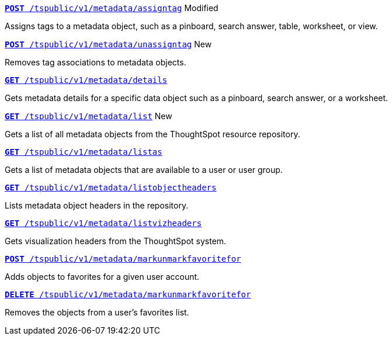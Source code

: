 
[div boxDiv boxFullWidth]
--
`xref:metadata-api.adoc#assign-tag[*POST* /tspublic/v1/metadata/assigntag]` [tag orangeBackground]#Modified#

Assigns tags to a metadata object, such as a pinboard, search answer, table, worksheet, or view.

+++<p class="divider"> </p>+++

`xref:metadata-api.adoc#unassign-tags [*POST* /tspublic/v1/metadata/unassigntag]` [tag greenBackground]#New#

Removes tag associations to metadata objects.

+++<p class="divider"> </p>+++

`xref:metadata-api.adoc#metadata-details[**GET** /tspublic/v1/metadata/details]` 

Gets metadata details for a specific data object such as a pinboard, search answer, or a worksheet.

+++<p class="divider"> </p>+++

`xref:metadata-api.adoc#metadata-list[**GET** /tspublic/v1/metadata/list]` [tag greenBackground]#New#

Gets a list of all metadata objects from the ThoughtSpot resource repository.

+++<p class="divider"> </p>+++

`xref:metadata-api.adoc#headers-metadata-users[**GET** /tspublic/v1/metadata/listas]` 

Gets a list of metadata objects that are available to a user or user group.

+++<p class="divider"> </p>+++

`xref:metadata-api.adoc#object-header[**GET** /tspublic/v1/metadata/listobjectheaders]` 

Lists metadata object headers in the repository.

+++<p class="divider"> </p>+++

`xref:metadata-api.adoc#viz-header[**GET** /tspublic/v1/metadata/listvizheaders]`

Gets visualization headers from the ThoughtSpot system.

+++<p class="divider"> </p>+++

`xref:metadata-api.adoc#set-favorite[**POST** /tspublic/v1/metadata/markunmarkfavoritefor]`

Adds objects to favorites for a given user account.

+++<p class="divider"> </p>+++

`xref:metadata-api.adoc#del-object-fav[**DELETE** /tspublic/v1/metadata/markunmarkfavoritefor]`

Removes the objects from a user's favorites list.
--